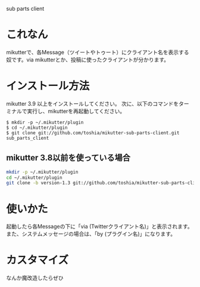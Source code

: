 sub parts client

* これなん
mikutterで、各Message（ツイートやトゥート）にクライアント名を表示する奴です。via mikutterとか、投稿に使ったクライアントが分かります。

* インストール方法
mikutter 3.9 以上をインストールしてください。
次に、以下のコマンドをターミナルで実行し、mikutterを再起動してください。

: $ mkdir -p ~/.mikutter/plugin
: $ cd ~/.mikutter/plugin
: $ git clone git://github.com/toshia/mikutter-sub-parts-client.git sub_parts_client

** mikutter 3.8以前を使っている場合

#+BEGIN_SRC sh
mkdir -p ~/.mikutter/plugin
cd ~/.mikutter/plugin
git clone -b version-1.3 git://github.com/toshia/mikutter-sub-parts-client.git sub_parts_client
#+END_SRC


* 使いかた
起動したら各Messageの下に「via (Twitterクライアント名)」と表示されます。
また、システムメッセージの場合は、「by (プラグイン名)」になります。

* カスタマイズ
なんか魔改造したらぜひ
